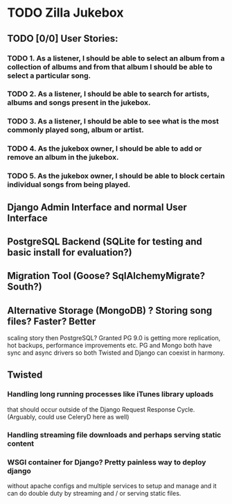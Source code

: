 * TODO Zilla Jukebox
** TODO [0/0] User Stories:
*** TODO 1. As a listener, I should be able to select an album from a collection of albums and from that album I should be able to select a particular song.
*** TODO 2. As a listener, I should be able to search for artists, albums and songs present in the jukebox.
*** TODO 3. As a listener, I should be able to see what is the most commonly played song, album or artist.
*** TODO 4. As the jukebox owner, I should be able to add or remove an album in the jukebox.
*** TODO 5. As the jukebox owner, I should be able to block certain individual songs from being played.
** Django Admin Interface and normal User Interface
** PostgreSQL Backend (SQLite for testing and basic install for evaluation?)
** Migration Tool (Goose?  SqlAlchemyMigrate?  South?)
** Alternative Storage (MongoDB) ?  Storing song files?  Faster?  Better
   scaling story then PostgreSQL?  Granted PG 9.0 is getting more replication,
   hot backups, performance improvements etc.  PG and Mongo both have sync and
   async drivers so both Twisted and Django can coexist in harmony.
** Twisted
*** Handling long running processes like iTunes library uploads
    that should occur outside of the Django Request Response Cycle. 
    (Arguably, could use CeleryD here as well)
*** Handling streaming file downloads and perhaps serving static content
*** WSGI container for Django?  Pretty painless way to deploy django
    without apache configs and multiple services to setup and manage
    and it can do double duty by streaming and / or serving static
    files.
